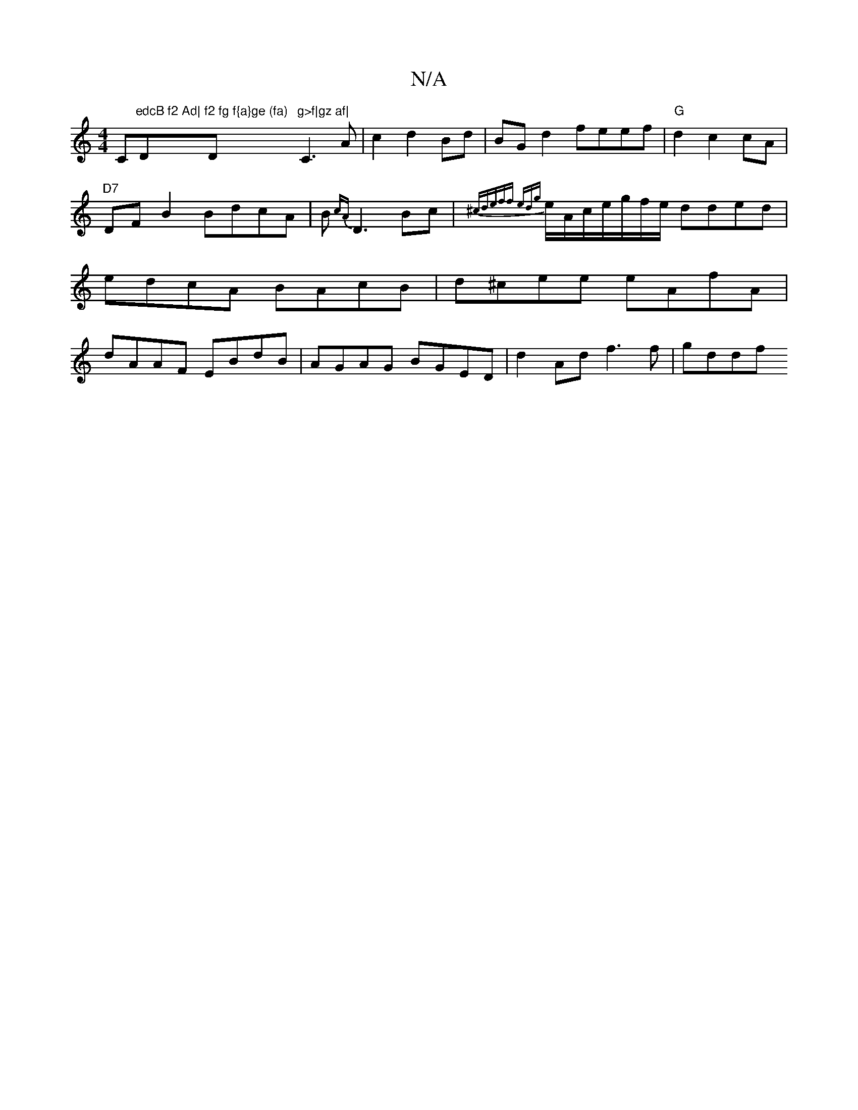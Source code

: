X:1
T:N/A
M:4/4
R:N/A
K:Cmajor
C"edcB f2 Ad|"D"f2 fg f{a}ge (fa)"Dm"g>f|gz af|"C3 A|c2 d2 Bd|BG d2 feef|"G"d2 c2 cA|"D7"DFB2 BdcA|B{cA}D3 Bc|{^cd)eff ed{g}e/A/c/e/g/f/2e/ dded|edcA BAcB|d^cee eAfA|
dAAF EBdB|AGAG BGED|d2Ad f3f|gddf